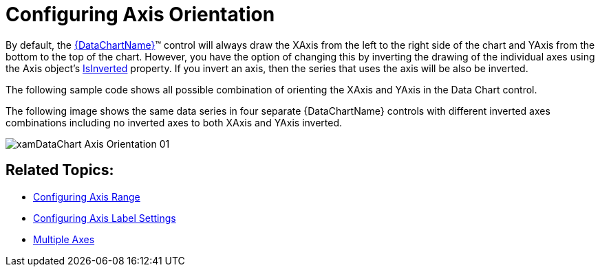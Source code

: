 ﻿////
|metadata|
{
    "name": "datachart-axis-orientation",
    "controlName": ["{DataChartName}"],
    "tags": ["Application Scenarios","Charting","How Do I"],
    "guid": "84b2d327-324b-4831-8304-94a11ec8905e",
    "buildFlags": [],
    "createdOn": "2014-06-05T19:39:00.5923563Z"
}
|metadata|
////

= Configuring Axis Orientation

By default, the link:{DataChartLink}.{DataChartName}.html[{DataChartName}]™ control will always draw the XAxis from the left to the right side of the chart and YAxis from the bottom to the top of the chart. However, you have the option of changing this by inverting the drawing of the individual axes using the Axis object’s link:{DataChartLink}.axis{ApiProp}isinverted.html[IsInverted] property. If you invert an axis, then the series that uses the axis will be also be inverted.

The following sample code shows all possible combination of orienting the XAxis and YAxis in the Data Chart control.

ifdef::xaml[]

*In XAML:*

----
<Grid>
    <Grid.RowDefinitions>
        <RowDefinition Height="0.5*"/>
        <RowDefinition Height="0.5*"/>
    </Grid.RowDefinitions>
    <Grid.ColumnDefinitions >
        <ColumnDefinition Width="0.5*"/>
        <ColumnDefinition Width="0.5*"/>
    </Grid.ColumnDefinitions> 
    <ig:{DataChartName} x:Name="DataChart1" Grid.Row="0" Grid.Column="0" >
    <!--NOTE: Inverted X-Axis  -->
        <ig:{DataChartName}.Axes>
            <ig:CategoryXAxis x:Name="xAxis1" IsInverted="True" />
            <ig:NumericYAxis x:Name="yAxis1" IsInverted=" />
        </ig:{DataChartName}.Axes>
    </ig:{DataChartName}>
    <ig:{DataChartName} x:Name="DataChart2" Grid.Row="0" Grid.Column="1" >
    <!--NOTE: No Inverted Axes  -->
        <ig:{DataChartName}.Axes>
            <ig:CategoryXAxis x:Name="xAxis2" IsInverted="  />
            <ig:NumericYAxis x:Name="yAxis2" IsInverted=" />
        </ig:{DataChartName}.Axes>
    </ig:{DataChartName}>
    <ig:{DataChartName} x:Name="DataChart3" Grid.Row="1" Grid.Column="0">
    <!--NOTE: Inverted Both Axes  -->
        <ig:{DataChartName}.Axes>
            <ig:CategoryXAxis x:Name="xAxis3" IsInverted="True" />
            <ig:NumericYAxis x:Name="yAxis3" IsInverted="True" />
        </ig:{DataChartName}.Axes>
    </ig:{DataChartName}>
    <ig:{DataChartName} x:Name="DataChart4" Grid.Row="1" Grid.Column="1">
    <!--NOTE: Inverted Y-Axis  -->
         <ig:{DataChartName}.Axes>
            <ig:CategoryXAxis x:Name="xAxis4" IsInverted=" />
            <ig:NumericYAxis x:Name="yAxis4" IsInverted="True" />     
        </ig:{DataChartName}.Axes>
     </ig:{DataChartName}>
</Grid>
----

endif::xaml[]

ifdef::sl[]

*In C#:*

----
var xAxis1 = new CategoryXAxis();
var yAxis1 = new NumericYAxis();
var xAxis2 = new CategoryXAxis();
var yAxis2 = new NumericYAxis();
var xAxis3 = new CategoryXAxis();
var yAxis3 = new NumericYAxis();
var xAxis4 = new CategoryXAxis();
var yAxis4 = new NumericYAxis();
xAxis1.IsInverted = true;
yAxis1.IsInverted = false;
xAxis2.IsInverted = false;
yAxis2.IsInverted = false;
xAxis3.IsInverted = true;
yAxis3.IsInverted = true;
xAxis4.IsInverted = false;
yAxis4.IsInverted = true;
----

endif::sl[]

ifdef::wpf[]

*In C#:*

----
var xAxis1 = new CategoryXAxis();
var yAxis1 = new NumericYAxis();
var xAxis2 = new CategoryXAxis();
var yAxis2 = new NumericYAxis();
var xAxis3 = new CategoryXAxis();
var yAxis3 = new NumericYAxis();
var xAxis4 = new CategoryXAxis();
var yAxis4 = new NumericYAxis();
xAxis1.IsInverted = true;
yAxis1.IsInverted = false;
xAxis2.IsInverted = false;
yAxis2.IsInverted = false;
xAxis3.IsInverted = true;
yAxis3.IsInverted = true;
xAxis4.IsInverted = false;
yAxis4.IsInverted = true;
----

endif::wpf[]

ifdef::win-forms[]

*In C#:*

----
var xAxis1 = new CategoryXAxis();
var yAxis1 = new NumericYAxis();
var xAxis2 = new CategoryXAxis();
var yAxis2 = new NumericYAxis();
var xAxis3 = new CategoryXAxis();
var yAxis3 = new NumericYAxis();
var xAxis4 = new CategoryXAxis();
var yAxis4 = new NumericYAxis();
xAxis1.IsInverted = true;
yAxis1.IsInverted = false;
xAxis2.IsInverted = false;
yAxis2.IsInverted = false;
xAxis3.IsInverted = true;
yAxis3.IsInverted = true;
xAxis4.IsInverted = false;
yAxis4.IsInverted = true;
----

endif::win-forms[]

ifdef::win-universal[]

*In C#:*

----
var xAxis1 = new CategoryXAxis();
var yAxis1 = new NumericYAxis();
var xAxis2 = new CategoryXAxis();
var yAxis2 = new NumericYAxis();
var xAxis3 = new CategoryXAxis();
var yAxis3 = new NumericYAxis();
var xAxis4 = new CategoryXAxis();
var yAxis4 = new NumericYAxis();
xAxis1.IsInverted = true;
yAxis1.IsInverted = false;
xAxis2.IsInverted = false;
yAxis2.IsInverted = false;
xAxis3.IsInverted = true;
yAxis3.IsInverted = true;
xAxis4.IsInverted = false;
yAxis4.IsInverted = true;
----

endif::win-universal[]

ifdef::xamarin[]

*In C#:*

----
var xAxis1 = new CategoryXAxis();
var yAxis1 = new NumericYAxis();
var xAxis2 = new CategoryXAxis();
var yAxis2 = new NumericYAxis();
var xAxis3 = new CategoryXAxis();
var yAxis3 = new NumericYAxis();
var xAxis4 = new CategoryXAxis();
var yAxis4 = new NumericYAxis();
xAxis1.IsInverted = true;
yAxis1.IsInverted = false;
xAxis2.IsInverted = false;
yAxis2.IsInverted = false;
xAxis3.IsInverted = true;
yAxis3.IsInverted = true;
xAxis4.IsInverted = false;
yAxis4.IsInverted = true;
----

endif::xamarin[]

ifdef::sl[]

*In Visual Basic:*

----
Dim xAxis1 As New CategoryXAxis()
Dim yAxis1 As New NumericYAxis()
Dim xAxis2 As New CategoryXAxis()
Dim yAxis2 As New NumericYAxis()
Dim xAxis3 As New CategoryXAxis()
Dim yAxis3 As New NumericYAxis()
Dim xAxis4 As New CategoryXAxis()
Dim yAxis4 As New NumericYAxis()
xAxis1.IsInverted = true
yAxis1.IsInverted = false 
xAxis2.IsInverted = false
yAxis2.IsInverted = false
xAxis3.IsInverted = true
yAxis3.IsInverted = true
xAxis4.IsInverted = false
yAxis4.IsInverted = true
----

endif::sl[]

ifdef::wpf[]

*In Visual Basic:*

----
Dim xAxis1 As New CategoryXAxis()
Dim yAxis1 As New NumericYAxis()
Dim xAxis2 As New CategoryXAxis()
Dim yAxis2 As New NumericYAxis()
Dim xAxis3 As New CategoryXAxis()
Dim yAxis3 As New NumericYAxis()
Dim xAxis4 As New CategoryXAxis()
Dim yAxis4 As New NumericYAxis()
xAxis1.IsInverted = true
yAxis1.IsInverted = false 
xAxis2.IsInverted = false
yAxis2.IsInverted = false
xAxis3.IsInverted = true
yAxis3.IsInverted = true
xAxis4.IsInverted = false
yAxis4.IsInverted = true
----

endif::wpf[]

ifdef::win-forms[]

*In Visual Basic:*

----
Dim xAxis1 As New CategoryXAxis()
Dim yAxis1 As New NumericYAxis()
Dim xAxis2 As New CategoryXAxis()
Dim yAxis2 As New NumericYAxis()
Dim xAxis3 As New CategoryXAxis()
Dim yAxis3 As New NumericYAxis()
Dim xAxis4 As New CategoryXAxis()
Dim yAxis4 As New NumericYAxis()
xAxis1.IsInverted = true
yAxis1.IsInverted = false 
xAxis2.IsInverted = false
yAxis2.IsInverted = false
xAxis3.IsInverted = true
yAxis3.IsInverted = true
xAxis4.IsInverted = false
yAxis4.IsInverted = true
----

endif::win-forms[]

ifdef::win-universal[]

*In Visual Basic:*

----
Dim xAxis1 As New CategoryXAxis()
Dim yAxis1 As New NumericYAxis()
Dim xAxis2 As New CategoryXAxis()
Dim yAxis2 As New NumericYAxis()
Dim xAxis3 As New CategoryXAxis()
Dim yAxis3 As New NumericYAxis()
Dim xAxis4 As New CategoryXAxis()
Dim yAxis4 As New NumericYAxis()
xAxis1.IsInverted = true
yAxis1.IsInverted = false 
xAxis2.IsInverted = false
yAxis2.IsInverted = false
xAxis3.IsInverted = true
yAxis3.IsInverted = true
xAxis4.IsInverted = false
yAxis4.IsInverted = true
----

endif::win-universal[]

ifdef::xamarin[]

*In Visual Basic:*

----
Dim xAxis1 As New CategoryXAxis()
Dim yAxis1 As New NumericYAxis()
Dim xAxis2 As New CategoryXAxis()
Dim yAxis2 As New NumericYAxis()
Dim xAxis3 As New CategoryXAxis()
Dim yAxis3 As New NumericYAxis()
Dim xAxis4 As New CategoryXAxis()
Dim yAxis4 As New NumericYAxis()
xAxis1.IsInverted = true
yAxis1.IsInverted = false 
xAxis2.IsInverted = false
yAxis2.IsInverted = false
xAxis3.IsInverted = true
yAxis3.IsInverted = true
xAxis4.IsInverted = false
yAxis4.IsInverted = true
----

endif::xamarin[]

ifdef::android[]

*In Java:*

[source,js]
----
CategoryXAxis xAxis1 = new CategoryXAxis();
NumericYAxis yAxis1 = new NumericYAxis();
CategoryXAxis xAxis2 = new CategoryXAxis();
NumericYAxis yAxis2 = new NumericYAxis();
CategoryXAxis xAxis3 = new CategoryXAxis();
NumericYAxis yAxis3 = new NumericYAxis();
CategoryXAxis xAxis4 = new CategoryXAxis();
NumericYAxis yAxis4 = new NumericYAxis();
xAxis1.setIsInverted(true);
yAxis1.setIsInverted(false);
xAxis2.setIsInverted(false);
yAxis2.setIsInverted(false);
xAxis3.setIsInverted(true);
yAxis3.setIsInverted(true);
xAxis4.setIsInverted(false);
yAxis4.setIsInverted(true);
----

endif::android[]

The following image shows the same data series in four separate {DataChartName} controls with different inverted axes combinations including no inverted axes to both XAxis and YAxis inverted.

image::images/xamDataChart_Axis_Orientation_01.png[]

== Related Topics:

* link:datachart-axis-range.html[Configuring Axis Range]
* link:datachart-axis-label-settings.html[Configuring Axis Label Settings]
* link:datachart-multiple-axes.html[Multiple Axes]